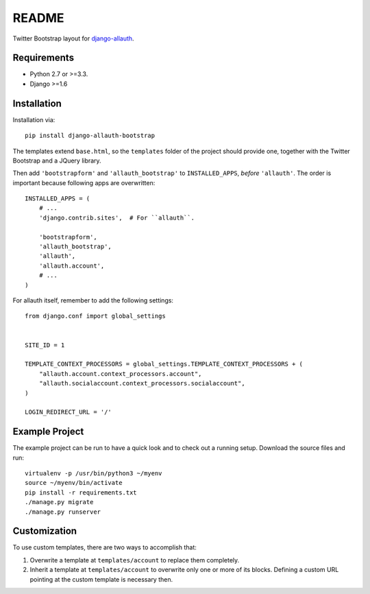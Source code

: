 ######
README
######

Twitter Bootstrap layout for `django-allauth
<https://github.com/pennersr/django-allauth>`_.


Requirements
============

* Python 2.7 or >=3.3.
* Django >=1.6


Installation
============

Installation via::

   pip install django-allauth-bootstrap

The templates extend ``base.html``, so the ``templates`` folder of the
project should provide one, together with the Twitter Bootstrap and a JQuery
library.

Then add ``'bootstrapform'`` and ``'allauth_bootstrap'`` to
``INSTALLED_APPS``, *before* ``'allauth'``.  The order is important because
following apps are overwritten::

   INSTALLED_APPS = (
       # ...
       'django.contrib.sites',  # For ``allauth``.

       'bootstrapform',
       'allauth_bootstrap',
       'allauth',
       'allauth.account',
       # ...
   )

For allauth itself, remember to add the following settings::

   from django.conf import global_settings


   SITE_ID = 1

   TEMPLATE_CONTEXT_PROCESSORS = global_settings.TEMPLATE_CONTEXT_PROCESSORS + (
       "allauth.account.context_processors.account",
       "allauth.socialaccount.context_processors.socialaccount",
   )

   LOGIN_REDIRECT_URL = '/'


Example Project
===============

The example project can be run to have a quick look and to check out a
running setup. Download the source files and run::

   virtualenv -p /usr/bin/python3 ~/myenv
   source ~/myenv/bin/activate
   pip install -r requirements.txt
   ./manage.py migrate
   ./manage.py runserver


Customization
=============

To use custom templates, there are two ways to accomplish that:

1. Overwrite a template at ``templates/account`` to replace them completely.
2. Inherit a template at ``templates/account`` to overwrite only one or more
   of its blocks. Defining a custom URL pointing at the custom template is
   necessary then.
